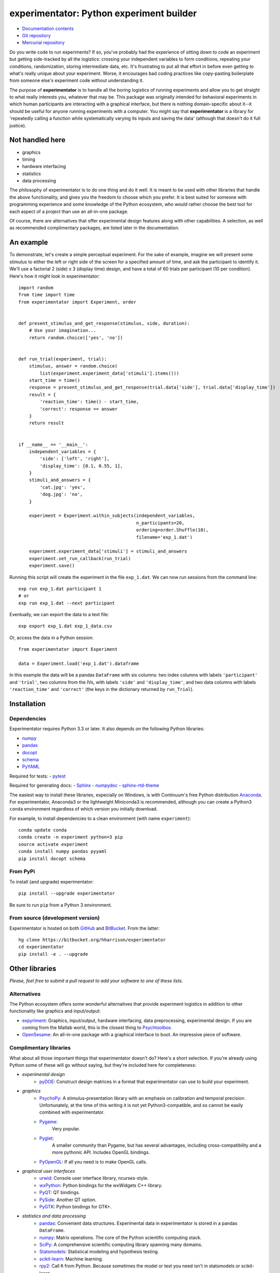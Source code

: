 =========================================
experimentator: Python experiment builder
=========================================

.. image:: https://travis-ci.org/hsharrison/experimentator.png?branch=master
   :target: https://travis-ci.org/hsharrison/experimentator
.. image:: https://coveralls.io/repos/hsharrison/experimentator/badge.png?branch=master
   :target: https://coveralls.io/r/hsharrison/experimentator?branch=master

* `Documentation contents <http://experimentator.readthedocs.org/index.html#contents>`_
* `Git repository <https://github.com/hsharrison/experimentator>`_
* `Mercurial repository <https://bitbucket.org/hharrison/experimentator>`_

Do you write code to run experiments?
If so, you've probably had the experience of sitting down to code an experiment
but getting side-tracked by all the logistics:
crossing your independent variables to form conditions,
repeating your conditions,
randomization,
storing intermediate data,
etc.
It's frustrating to put all that effort in
before even getting to what's really unique about your experiment.
Worse, it encourages bad coding practices
like copy-pasting boilerplate from someone else's experiment code
without understanding it.

The purpose of **experimentator** is
to handle all the boring logistics of running experiments
and allow you to get straight to what really interests you, whatever that may be.
This package was originally intended for behavioral experiments
in which human participants are interacting with a graphical interface,
but there is nothing domain-specific about it--it should be useful for anyone running experiments with a computer.
You might say that **experimentator** is a library for
'repeatedly calling a function while systematically varying its inputs and saving the data'
(although that doesn't do it full justice).

Not handled here
================

* graphics
* timing
* hardware interfacing
* statistics
* data processing

The philosophy of experimentator is to do one thing and do it well.
It is meant to be used with other libraries that handle the above functionality,
and gives you the freedom to choose which you prefer.
It is best suited for someone with programming experience and some knowledge of the Python ecosystem,
who would rather choose the best tool for each aspect of a project than use an all-in-one package.

Of course, there are alternatives that offer experimental design features along with other capabilities.
A selection, as well as recommended complimentary packages, are listed later in the documentation.

An example
==========

To demonstrate, let's create a simple perceptual experiment.
For the sake of example, imagine we will present some stimulus
to either the left or right side of the screen
for a specified amount of time,
and ask the participant to identify it.
We'll use a factorial 2 (side) x 3 (display time) design,
and have a total of 60 trials per participant (10 per condition).
Here's how it might look in experimentator::

    import random
    from time import time
    from experimentator import Experiment, order


    def present_stimulus_and_get_response(stimulus, side, duration):
        # Use your imagination...
        return random.choice(['yes', 'no'])


    def run_trial(experiment, trial):
        stimulus, answer = random.choice(
            list(experiment.experiment_data['stimuli'].items()))
        start_time = time()
        response = present_stimulus_and_get_response(trial.data['side'], trial.data['display_time'])
        result = {
            'reaction_time': time() - start_time,
            'correct': response == answer
        }
        return result


    if __name__ == '__main__':
        independent_variables = {
            'side': ['left', 'right'],
            'display_time': [0.1, 0.55, 1],
        }
        stimuli_and_answers = {
            'cat.jpg': 'yes',
            'dog.jpg': 'no',
        }

        experiment = Experiment.within_subjects(independent_variables,
                                                n_participants=20,
                                                ordering=order.Shuffle(10),
                                                filename='exp_1.dat')

        experiment.experiment_data['stimuli'] = stimuli_and_answers
        experiment.set_run_callback(run_trial)
        experiment.save()

Running this script will create the experiment in the file ``exp_1.dat``.
We can now run sessions from the command line::

    exp run exp_1.dat participant 1
    # or
    exp run exp_1.dat --next participant

Eventually, we can export the data to a text file::

    exp export exp_1.dat exp_1_data.csv

Or, access the data in a Python session::

    from experimentator import Experiment

    data = Experiment.load('exp_1.dat').dataframe

In this example the data will be a pandas ``DataFrame`` with six columns:
two index columns with labels ``'participant'`` and ``'trial'``,
two columns from the IVs, with labels ``'side'`` and ``'display_time'``,
and two data columns with labels ``'reaction_time'`` and ``'correct'``
(the keys in the dictionary returned by ``run_Trial``).

Installation
============

Dependencies
------------

Experimentator requires Python 3.3 or later.
It also depends on the following Python libraries:

- `numpy`_
- `pandas`_
- `docopt <http://docopt.org/>`_
- `schema <https://github.com/halst/schema>`_
- `PyYAML <http://pyyaml.org/wiki/PyYAML>`_

Required for tests:
- `pytest <http://pytest.org/latest/>`_

Required for generating docs:
- `Sphinx <http://sphinx-doc.org/>`_
- `numpydoc <https://github.com/numpy/numpydoc>`_
- `sphinx-rtd-theme <https://github.com/snide/sphinx_rtd_theme>`_

The easiest way to install these libraries, especially on Windows,
is with Continuum's free Python distribution `Anaconda <https://store.continuum.io/cshop/anaconda/>`_.
For experimentator, Anaconda3 or the lightweight Miniconda3 is recommended,
although you can create a Python3 ``conda`` environment regardless of which
version you initially download.

For example, to install dependencies to a clean environment (with name ``experiment``)::

    conda update conda
    conda create -n experiment python=3 pip
    source activate experiment
    conda install numpy pandas pyyaml
    pip install docopt schema

From PyPi
---------

To install (and upgrade) experimentator::

    pip install --upgrade experimentator

Be sure to run ``pip`` from a Python 3 environment.

From source (development version)
---------------------------------

Experimentator is hosted on both
`GitHub <https://github.com/hsharrison/experimentator>`_
and `BitBucket <https://bitbucket.org/hharrison/experimentator>`_.
From the latter::

    hg clone https://bitbucket.org/hharrison/experimentator
    cd experimentator
    pip install -e . --upgrade

Other libraries
===============

*Please, feel free to submit a pull request to add your software to one of these lists.*

Alternatives
------------

The Python ecosystem offers some wonderful alternatives that provide experiment logistics
in addition to other functionality like graphics and input/output:

- `expyriment <https://code.google.com/p/expyriment/>`_:
  Graphics, input/output, hardware interfacing, data preprocessing, experimental design.
  If you are coming from the Matlab world, this is the closest thing to
  `Psychtoolbox <http://psychtoolbox.org/HomePage>`_.
- `OpenSesame <http://www.osdoc.cogsci.nl/>`_:
  An all-in-one package with a graphical interface to boot. An impressive piece of software.

Complimentary libraries
-----------------------

What about all those important things that experimentator doesn't do?
Here's a short selection.
If you're already using Python some of these will go without saying,
but they're included here for completeness:

- *experimental design*
    - `pyDOE <http://pythonhosted.org/pyDOE/>`_:
      Construct design matrices in a format that experimentator can use to build your experiment.
- *graphics*
    - `PsychoPy <http://psychopy.org/>`_:
      A stimulus-presentation library with an emphasis on calibration and temporal precision.
      Unfortunately, at the time of this writing it is not yet Python3-compatible, and so cannot be easily combined with experimentator.
    - `Pygame <http://pygame.org/news.html>`_:
       Very popular.
    - `Pyglet <http://www.pyglet.org/>`_:
       A smaller community than Pygame, but has several advantages, including cross-compatibility and a more pythonic API.
       Includes OpenGL bindings.
    - `PyOpenGL <http://pyopengl.sourceforge.net/>`_:
      If all you need is to make OpenGL calls.
- *graphical user interfaces*
    - `urwid <http://urwid.org/>`_:
      Console user interface library, ncurses-style.
    - `wxPython <http://wxpython.org/>`_:
      Python bindings for the wxWidgets C++ library.
    - `PyQT <http://www.riverbankcomputing.com/software/pyqt/intro>`_:
      QT bindings.
    - `PySide <http://qt-project.org/wiki/PySide>`_:
      Another QT option.
    - `PyGTK <http://www.pygtk.org/>`_:
      Python bindings for GTK+.
- *statistics and data processing*
    - `pandas`_:
      Convenient data structures. Experimental data in experimentator is stored in a pandas ``DataFrame``.
    - `numpy`_:
      Matrix operations. The core of the Python scientific computing stack.
    - `SciPy <http://docs.scipy.org/doc/scipy/reference/>`_:
      A comprehensive scientific computing library spanning many domains.
    - `Statsmodels <http://statsmodels.sourceforge.net/>`_:
      Statistical modeling and hypothesis testing.
    - `scikit-learn <http://scikit-learn.org/stable/>`_:
      Machine learning.
    - `rpy2 <http://rpy.sourceforge.net/rpy2.html>`_:
      Call ``R`` from Python. Because sometimes the model or test you need isn't in statsmodels or scikit-learn.

License
=======

*Licensed under the MIT license.*

.. _numpy: http://www.numpy.org
.. _pandas: http://pandas.pydata.org
